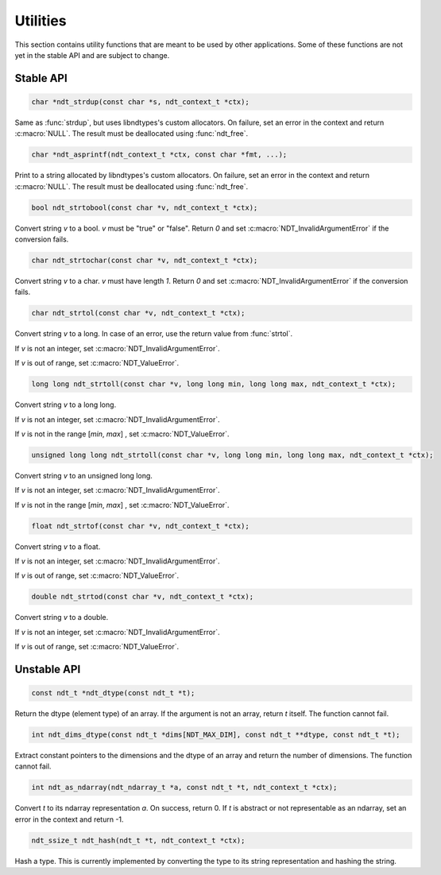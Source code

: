 .. meta::
   :robots: index,follow
   :description: libndtypes documentation

.. sectionauthor:: Stefan Krah <skrah at bytereef.org>


Utilities
=========

This section contains utility functions that are meant to be used by other
applications.  Some of these functions are not yet in the stable API and
are subject to change.


Stable API
----------

.. topic:: ndt_strdup

.. code-block:: c

   char *ndt_strdup(const char *s, ndt_context_t *ctx);

Same as :func:`strdup`, but uses libndtypes's custom allocators.  On failure,
set an error in the context and return :c:macro:`NULL`.  The result must be
deallocated using :func:`ndt_free`.


.. topic:: ndt_asprintf

.. code-block:: c

   char *ndt_asprintf(ndt_context_t *ctx, const char *fmt, ...);

Print to a string allocated by libndtypes's custom allocators.  On failure,
set an error in the context and return :c:macro:`NULL`.  The result must be 
deallocated using :func:`ndt_free`.


.. topic:: ndt_strtobool

.. code-block:: c

   bool ndt_strtobool(const char *v, ndt_context_t *ctx);

Convert string *v* to a bool. *v* must be "true" or "false". Return *0*
and set :c:macro:`NDT_InvalidArgumentError` if the conversion fails.


.. topic:: ndt_strtochar

.. code-block:: c

   char ndt_strtochar(const char *v, ndt_context_t *ctx);

Convert string *v* to a char. *v* must have length *1*.  Return *0* and
set :c:macro:`NDT_InvalidArgumentError` if the conversion fails.



.. topic:: ndt_strtol

.. code-block:: c

   char ndt_strtol(const char *v, ndt_context_t *ctx);

Convert string *v* to a long. In case of an error, use the return value
from :func:`strtol`.

If *v* is not an integer, set :c:macro:`NDT_InvalidArgumentError`.

If *v* is out of range, set :c:macro:`NDT_ValueError`.


.. code-block:: c

   long long ndt_strtoll(const char *v, long long min, long long max, ndt_context_t *ctx);

Convert string *v* to a long long.

If *v* is not an integer, set :c:macro:`NDT_InvalidArgumentError`.

If *v* is not in the range [*min*, *max*] , set :c:macro:`NDT_ValueError`.



.. code-block:: c

   unsigned long long ndt_strtoll(const char *v, long long min, long long max, ndt_context_t *ctx);

Convert string *v* to an unsigned long long.

If *v* is not an integer, set :c:macro:`NDT_InvalidArgumentError`.

If *v* is not in the range [*min*, *max*] , set :c:macro:`NDT_ValueError`.


.. code-block:: c

   float ndt_strtof(const char *v, ndt_context_t *ctx);

Convert string *v* to a float.

If *v* is not an integer, set :c:macro:`NDT_InvalidArgumentError`.

If *v* is out of range, set :c:macro:`NDT_ValueError`.


.. code-block:: c

   double ndt_strtod(const char *v, ndt_context_t *ctx);

Convert string *v* to a double.

If *v* is not an integer, set :c:macro:`NDT_InvalidArgumentError`.


If *v* is out of range, set :c:macro:`NDT_ValueError`.


Unstable API
------------

.. topic:: ndt_dtype

.. code-block:: c

   const ndt_t *ndt_dtype(const ndt_t *t);

Return the dtype (element type) of an array.  If the argument is not an array,
return *t* itself.  The function cannot fail.


.. topic:: ndt_dims_dtype

.. code-block:: c

   int ndt_dims_dtype(const ndt_t *dims[NDT_MAX_DIM], const ndt_t **dtype, const ndt_t *t);

Extract constant pointers to the dimensions and the dtype of an array and return 
the number of dimensions.  The function cannot fail.


.. topic:: ndt_as_ndarray

.. code-block:: c

   int ndt_as_ndarray(ndt_ndarray_t *a, const ndt_t *t, ndt_context_t *ctx);

Convert *t* to its ndarray representation *a*.  On success, return 0.
If *t* is abstract or not representable as an ndarray, set an error in
the context and return -1.


.. topic:: ndt_hash

.. code-block:: c

   ndt_ssize_t ndt_hash(ndt_t *t, ndt_context_t *ctx);

Hash a type.  This is currently implemented by converting the type to its
string representation and hashing the string.



